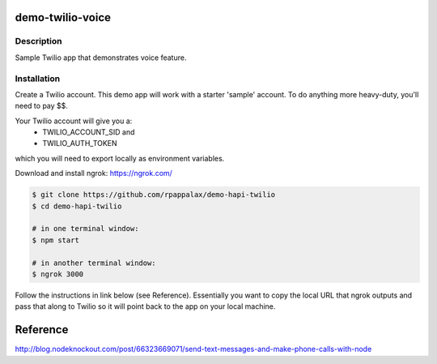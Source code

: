 demo-twilio-voice
=======================

Description
-----------------------
Sample Twilio app that demonstrates voice feature.

Installation
-----------------------

Create a Twilio account.
This demo app will work with a starter 'sample' account.  To do anything more heavy-duty, you'll need to pay $$.

Your Twilio account will give you a:
 - TWILIO_ACCOUNT_SID and
 - TWILIO_AUTH_TOKEN
which you will need to export locally as environment variables.


Download and install ngrok: https://ngrok.com/

.. code:: bash


  $ git clone https://github.com/rpappalax/demo-hapi-twilio
  $ cd demo-hapi-twilio

  # in one terminal window:
  $ npm start

  # in another terminal window:
  $ ngrok 3000


Follow the instructions in link below (see Reference).
Essentially you want to copy the local URL that ngrok outputs and pass that along 
to Twilio so it will point back to the app on your local machine.

Reference
=======================
http://blog.nodeknockout.com/post/66323669071/send-text-messages-and-make-phone-calls-with-node

